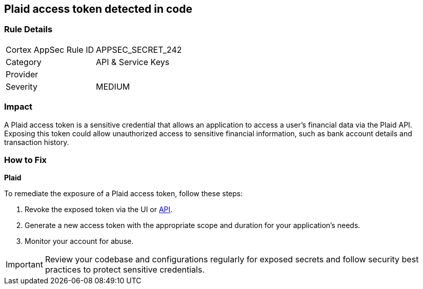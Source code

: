 == Plaid access token detected in code


=== Rule Details

[cols="1,2"]
|===
|Cortex AppSec Rule ID |APPSEC_SECRET_242
|Category |API & Service Keys
|Provider |
|Severity |MEDIUM
|===



=== Impact
A Plaid access token is a sensitive credential that allows an application to access a user's financial data via the Plaid API. Exposing this token could allow unauthorized access to sensitive financial information, such as bank account details and transaction history.

=== How to Fix

*Plaid*

To remediate the exposure of a Plaid access token, follow these steps:

1. Revoke the exposed token via the UI or https://plaid.com/docs/api/tokens/#itemaccess_tokeninvalidate[API].
2. Generate a new access token with the appropriate scope and duration for your application's needs.
3. Monitor your account for abuse.

IMPORTANT: Review your codebase and configurations regularly for exposed secrets and follow security best practices to protect sensitive credentials.
